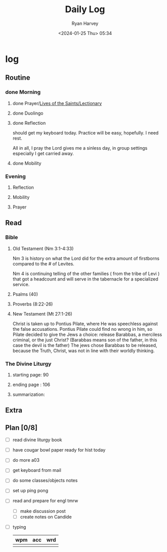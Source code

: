 #+title: Daily Log
#+author: Ryan Harvey
#+date: <2024-01-25 Thu> 05:34
* log 
** Routine
*** done Morning
**** done Prayer/[[https://goarch.org][Lives of the Saints/Lectionary]]
**** done Duolingo
**** done Reflection
should get my keyboard today. Practice will be easy, hopefully. I need rest.

All in all, I pray the Lord gives me a sinless day, in group settings especially I get carried away.
**** done Mobility
*** Evening
**** Reflection
**** Mobility
**** Prayer
** Read
*** Bible 
**** Old Testament (Nm 3:1-4:33)
Nm 3 is history on what the Lord did for the extra amount of firstborns compared to the # of Levites.

Nm 4 is continuing telling of the other families ( from the tribe of Levi ) that got a headcount and will serve in the tabernacle for a specialized service.
**** Psalms (40)
**** Proverbs (8:22-26)
**** New Testament (Mt 27:1-26)
Christ is taken up to Pontius Pilate, where He was speechless against the false accusations. Pontius Pilate could find no wrong in him, so Pilate decided to give the Jews a choice: release Barabbas, a merciless criminal, or the just Christ? (Barabbas means son of the father, in this case the devil is the father) The jews chose Barabbas to be released, because the Truth, Christ, was not in line with their worldly thinking.
*** The Divine Liturgy
**** starting page: 90
**** ending page  : 106
**** summarization: 
** Extra
** Plan [0/8]
- [ ] read divine liturgy book
- [ ] have cougar bowl paper ready for hist today 
- [ ] do more a03
- [ ] get keyboard from mail
- [ ] do some classes/objects notes
- [ ] set up ping pong
- [ ] read and prepare for engl tmrw
  - [ ] make discussion post
  - [ ] create notes on Candide
- [ ] typing
  | wpm | acc | wrd |
  |-----+-----+-----|
  |     |     |     |
